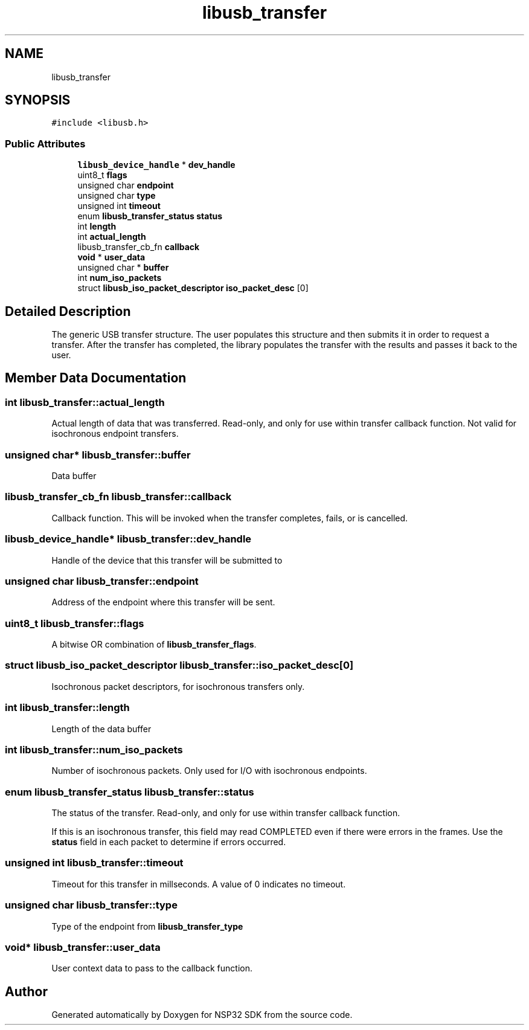 .TH "libusb_transfer" 3 "Tue Jan 31 2017" "Version v1.7" "NSP32 SDK" \" -*- nroff -*-
.ad l
.nh
.SH NAME
libusb_transfer
.SH SYNOPSIS
.br
.PP
.PP
\fC#include <libusb\&.h>\fP
.SS "Public Attributes"

.in +1c
.ti -1c
.RI "\fBlibusb_device_handle\fP * \fBdev_handle\fP"
.br
.ti -1c
.RI "uint8_t \fBflags\fP"
.br
.ti -1c
.RI "unsigned char \fBendpoint\fP"
.br
.ti -1c
.RI "unsigned char \fBtype\fP"
.br
.ti -1c
.RI "unsigned int \fBtimeout\fP"
.br
.ti -1c
.RI "enum \fBlibusb_transfer_status\fP \fBstatus\fP"
.br
.ti -1c
.RI "int \fBlength\fP"
.br
.ti -1c
.RI "int \fBactual_length\fP"
.br
.ti -1c
.RI "libusb_transfer_cb_fn \fBcallback\fP"
.br
.ti -1c
.RI "\fBvoid\fP * \fBuser_data\fP"
.br
.ti -1c
.RI "unsigned char * \fBbuffer\fP"
.br
.ti -1c
.RI "int \fBnum_iso_packets\fP"
.br
.ti -1c
.RI "struct \fBlibusb_iso_packet_descriptor\fP \fBiso_packet_desc\fP [0]"
.br
.in -1c
.SH "Detailed Description"
.PP 
The generic USB transfer structure\&. The user populates this structure and then submits it in order to request a transfer\&. After the transfer has completed, the library populates the transfer with the results and passes it back to the user\&. 
.SH "Member Data Documentation"
.PP 
.SS "int libusb_transfer::actual_length"
Actual length of data that was transferred\&. Read-only, and only for use within transfer callback function\&. Not valid for isochronous endpoint transfers\&. 
.SS "unsigned char* libusb_transfer::buffer"
Data buffer 
.SS "libusb_transfer_cb_fn libusb_transfer::callback"
Callback function\&. This will be invoked when the transfer completes, fails, or is cancelled\&. 
.SS "\fBlibusb_device_handle\fP* libusb_transfer::dev_handle"
Handle of the device that this transfer will be submitted to 
.SS "unsigned char libusb_transfer::endpoint"
Address of the endpoint where this transfer will be sent\&. 
.SS "uint8_t libusb_transfer::flags"
A bitwise OR combination of \fBlibusb_transfer_flags\fP\&. 
.SS "struct \fBlibusb_iso_packet_descriptor\fP libusb_transfer::iso_packet_desc[0]"
Isochronous packet descriptors, for isochronous transfers only\&. 
.SS "int libusb_transfer::length"
Length of the data buffer 
.SS "int libusb_transfer::num_iso_packets"
Number of isochronous packets\&. Only used for I/O with isochronous endpoints\&. 
.SS "enum \fBlibusb_transfer_status\fP libusb_transfer::status"
The status of the transfer\&. Read-only, and only for use within transfer callback function\&.
.PP
If this is an isochronous transfer, this field may read COMPLETED even if there were errors in the frames\&. Use the \fBstatus\fP field in each packet to determine if errors occurred\&. 
.SS "unsigned int libusb_transfer::timeout"
Timeout for this transfer in millseconds\&. A value of 0 indicates no timeout\&. 
.SS "unsigned char libusb_transfer::type"
Type of the endpoint from \fBlibusb_transfer_type\fP 
.SS "\fBvoid\fP* libusb_transfer::user_data"
User context data to pass to the callback function\&. 

.SH "Author"
.PP 
Generated automatically by Doxygen for NSP32 SDK from the source code\&.
